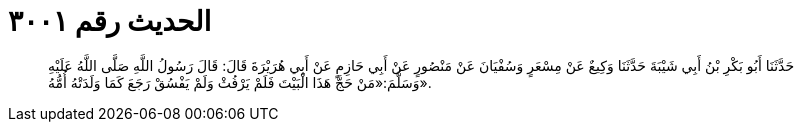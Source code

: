 
= الحديث رقم ٣٠٠١

[quote.hadith]
حَدَّثَنَا أَبُو بَكْرِ بْنُ أَبِي شَيْبَةَ حَدَّثَنَا وَكِيعٌ عَنْ مِسْعَرٍ وَسُفْيَانَ عَنْ مَنْصُورٍ عَنْ أَبِي حَازِمٍ عَنْ أَبِي هُرَيْرَةَ قَالَ: قَالَ رَسُولُ اللَّهِ صَلَّى اللَّهُ عَلَيْهِ وَسَلَّمَ:«مَنْ حَجَّ هَذَا الْبَيْتَ فَلَمْ يَرْفُثْ وَلَمْ يَفْسُقْ رَجَعَ كَمَا وَلَدَتْهُ أُمُّهُ».